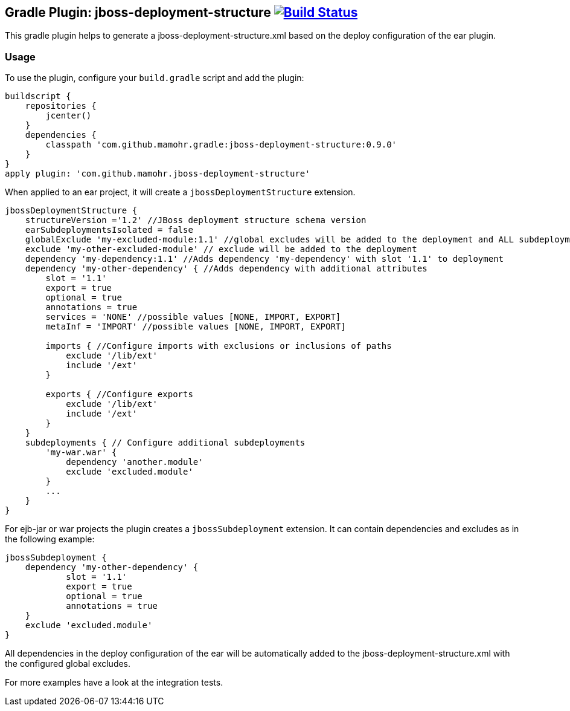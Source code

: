 == Gradle Plugin: jboss-deployment-structure image:https://travis-ci.org/jazzschmidt/jboss-deployment-structure.svg["Build Status", link="https://travis-ci.org/jazzschmidt/jboss-deployment-structure"]

This gradle plugin helps to generate a jboss-deployment-structure.xml based on the deploy configuration of the ear plugin.

=== Usage

To use the plugin, configure your `build.gradle` script and add the plugin:

[source,groovy]
----
buildscript {
    repositories {
        jcenter()
    }
    dependencies {
        classpath 'com.github.mamohr.gradle:jboss-deployment-structure:0.9.0'
    }
}
apply plugin: 'com.github.mamohr.jboss-deployment-structure'
----

When applied to an ear project, it will create a `jbossDeploymentStructure` extension.

[source,groovy]
----
jbossDeploymentStructure {
    structureVersion ='1.2' //JBoss deployment structure schema version
    earSubdeploymentsIsolated = false
    globalExclude 'my-excluded-module:1.1' //global excludes will be added to the deployment and ALL subdeployments
    exclude 'my-other-excluded-module' // exclude will be added to the deployment
    dependency 'my-dependency:1.1' //Adds dependency 'my-dependency' with slot '1.1' to deployment
    dependency 'my-other-dependency' { //Adds dependency with additional attributes
        slot = '1.1'
        export = true
        optional = true
        annotations = true
        services = 'NONE' //possible values [NONE, IMPORT, EXPORT]
        metaInf = 'IMPORT' //possible values [NONE, IMPORT, EXPORT]

        imports { //Configure imports with exclusions or inclusions of paths
            exclude '/lib/ext'
            include '/ext'
        }

        exports { //Configure exports
            exclude '/lib/ext'
            include '/ext'
        }
    }
    subdeployments { // Configure additional subdeployments
        'my-war.war' {
            dependency 'another.module'
            exclude 'excluded.module'
        }
        ...
    }
}
----

For ejb-jar or war projects the plugin creates a `jbossSubdeployment` extension. It can contain dependencies and excludes as in the following example:

[source,groovy]
----
jbossSubdeployment {
    dependency 'my-other-dependency' {
            slot = '1.1'
            export = true
            optional = true
            annotations = true
    }
    exclude 'excluded.module'
}
----

All dependencies in the deploy configuration of the ear will be automatically added to the jboss-deployment-structure.xml with the configured global excludes.

For more examples have a look at the integration tests.
